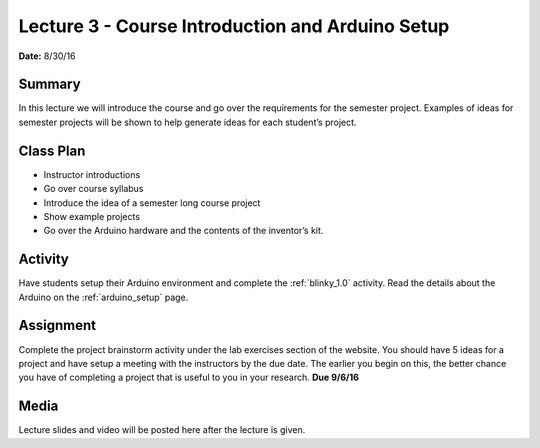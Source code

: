 .. _lecture_3:

Lecture 3 - Course Introduction and Arduino Setup
=================================================

**Date:** 8/30/16

Summary
-------
In this lecture we will introduce the course and go over the requirements for
the semester project. Examples of ideas for semester projects will be shown to
help generate ideas for each student’s project.

Class Plan
----------
* Instructor introductions
* Go over course syllabus
* Introduce the idea of a semester long course project
* Show example projects
* Go over the Arduino hardware and the contents of the inventor’s kit.

Activity
--------
Have students setup their Arduino environment and complete the :ref:`blinky_1.0`
activity. Read the details about the Arduino on the :ref:`arduino_setup` page.

Assignment
----------
Complete the project brainstorm activity under the lab exercises section of the
website. You should have 5 ideas for a project and have setup a meeting with the
instructors by the due date. The earlier you begin on this, the better chance
you have of completing a project that is useful to you in your research. **Due
9/6/16**

Media
-----
Lecture slides and video will be posted here after the lecture is given.
